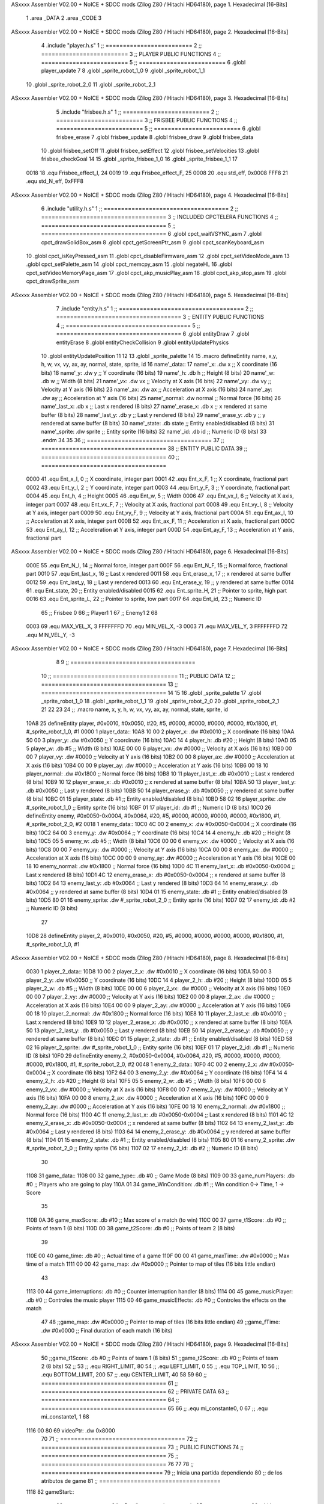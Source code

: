 ASxxxx Assembler V02.00 + NoICE + SDCC mods  (Zilog Z80 / Hitachi HD64180), page 1.
Hexadecimal [16-Bits]



                              1 .area _DATA
                              2 .area _CODE
                              3 
ASxxxx Assembler V02.00 + NoICE + SDCC mods  (Zilog Z80 / Hitachi HD64180), page 2.
Hexadecimal [16-Bits]



                              4 .include "player.h.s"
                              1 ;; =========================
                              2 ;; =========================
                              3 ;; PLAYER PUBLIC FUNCTIONS
                              4 ;; =========================
                              5 ;; =========================
                              6 .globl player_update
                              7 
                              8 .globl _sprite_robot_1_0
                              9 .globl _sprite_robot_1_1
                             10 .globl _sprite_robot_2_0
                             11 .globl _sprite_robot_2_1
ASxxxx Assembler V02.00 + NoICE + SDCC mods  (Zilog Z80 / Hitachi HD64180), page 3.
Hexadecimal [16-Bits]



                              5 .include "frisbee.h.s"
                              1 ;; =========================
                              2 ;; =========================
                              3 ;; FRISBEE PUBLIC FUNCTIONS
                              4 ;; =========================
                              5 ;; =========================
                              6 .globl frisbee_erase
                              7 .globl frisbee_update
                              8 .globl frisbee_draw
                              9 .globl frisbee_data
                             10 .globl frisbee_setOff
                             11 .globl frisbee_setEffect
                             12 .globl frisbee_setVelocities
                             13 .globl frisbee_checkGoal
                             14 
                             15 .globl _sprite_frisbee_1_0
                             16 .globl _sprite_frisbee_1_1
                             17 	
                     0018    18 .equ Frisbee_effect_I, 24
                     0019    19 .equ Frisbee_effect_F, 25
                     0008    20 .equ std_eff, 0x0008
                     FFF8    21 .equ std_N_eff, 0xFFF8
ASxxxx Assembler V02.00 + NoICE + SDCC mods  (Zilog Z80 / Hitachi HD64180), page 4.
Hexadecimal [16-Bits]



                              6 .include "utility.h.s"
                              1 ;; ====================================
                              2 ;; ====================================
                              3 ;; INCLUDED CPCTELERA FUNCTIONS
                              4 ;; ====================================
                              5 ;; ====================================
                              6 .globl cpct_waitVSYNC_asm
                              7 .globl cpct_drawSolidBox_asm
                              8 .globl cpct_getScreenPtr_asm
                              9 .globl cpct_scanKeyboard_asm
                             10 .globl cpct_isKeyPressed_asm
                             11 .globl cpct_disableFirmware_asm
                             12 .globl cpct_setVideoMode_asm
                             13 .globl cpct_setPalette_asm
                             14 .globl cpct_memcpy_asm
                             15 .globl negateHL
                             16 .globl cpct_setVideoMemoryPage_asm
                             17 .globl cpct_akp_musicPlay_asm
                             18 .globl cpct_akp_stop_asm
                             19 .globl cpct_drawSprite_asm
ASxxxx Assembler V02.00 + NoICE + SDCC mods  (Zilog Z80 / Hitachi HD64180), page 5.
Hexadecimal [16-Bits]



                              7 .include "entity.h.s"
                              1 ;; ====================================
                              2 ;; ====================================
                              3 ;; ENTITY PUBLIC FUNCTIONS
                              4 ;; ====================================
                              5 ;; ====================================
                              6 .globl entityDraw
                              7 .globl entityErase
                              8 .globl entityCheckCollision
                              9 .globl entityUpdatePhysics
                             10 .globl entityUpdatePosition
                             11 
                             12 	
                             13 .globl _sprite_palette
                             14 
                             15 .macro defineEntity name, x,y, h, w, vx, vy, ax, ay, normal, state, sprite, id
                             16 	name'_data::
                             17 		name'_x:	.dw x		;; X coordinate			(16 bits)
                             18 		name'_y:	.dw y		;; Y coordinate			(16 bits)
                             19 		name'_h:	.db h		;; Height			(8 bits)
                             20 		name'_w:	.db w		;; Width			(8 bits)
                             21 		name'_vx:	.dw vx		;; Velocity at X axis 		(16 bits)
                             22 		name'_vy:	.dw vy		;; Velocity at Y axis		(16 bits)
                             23 		name'_ax:	.dw ax		;; Acceleration at X axis	(16 bits)
                             24 		name'_ay:	.dw ay		;; Acceleration at Y axis	(16 bits)
                             25 		name'_normal:	.dw normal	;; Normal force			(16 bits)
                             26 		name'_last_x:	.db x		;; Last x rendered		(8 bits)
                             27 		name'_erase_x:	.db x		;; x rendered at same buffer	(8 bits)
                             28 		name'_last_y:	.db y		;; Last y rendered		(8 bits)
                             29 		name'_erase_y:	.db y		;; y rendered at same buffer	(8 bits)
                             30 		name'_state:	.db state	;; Entity enabled/disabled	(8 bits)
                             31 		name'_sprite:	.dw sprite	;; Entity sprite		(16 bits)
                             32 		name'_id:	.db id		;; Numeric ID			(8 bits)
                             33 .endm
                             34 
                             35 
                             36 ;; ====================================
                             37 ;; ====================================
                             38 ;; ENTITY PUBLIC DATA
                             39 ;; ====================================
                             40 ;; ====================================
                     0000    41 .equ Ent_x_I, 		0	;; X coordinate, integer part
                     0001    42 .equ Ent_x_F, 		1	;; X coordinate, fractional part
                     0002    43 .equ Ent_y_I, 		2	;; Y coordinate, integer part
                     0003    44 .equ Ent_y_F, 		3	;; Y coordinate, fractional part
                     0004    45 .equ Ent_h, 		4	;; Height
                     0005    46 .equ Ent_w, 		5	;; Width
                     0006    47 .equ Ent_vx_I,		6	;; Velocity at X axis, integer part
                     0007    48 .equ Ent_vx_F,		7	;; Velocity at X axis, fractional part
                     0008    49 .equ Ent_vy_I,		8	;; Velocity at Y axis, integer part
                     0009    50 .equ Ent_vy_F,		9	;; Velocity at Y axis, fractional part
                     000A    51 .equ Ent_ax_I,		10	;; Acceleration at X axis, integer part
                     000B    52 .equ Ent_ax_F,		11	;; Acceleration at X axis, fractional part
                     000C    53 .equ Ent_ay_I,		12	;; Acceleration at Y axis, integer part
                     000D    54 .equ Ent_ay_F,		13	;; Acceleration at Y axis, fractional part
ASxxxx Assembler V02.00 + NoICE + SDCC mods  (Zilog Z80 / Hitachi HD64180), page 6.
Hexadecimal [16-Bits]



                     000E    55 .equ Ent_N_I,		14	;; Normal force, integer part
                     000F    56 .equ Ent_N_F,		15	;; Normal force, fractional part
                     0010    57 .equ Ent_last_x,	16	;; Last x rendered
                     0011    58 .equ Ent_erase_x,	17	;; x rendered at same buffer
                     0012    59 .equ Ent_last_y,	18	;; Last y rendered
                     0013    60 .equ Ent_erase_y,	19	;; y rendered at same buffer
                     0014    61 .equ Ent_state,		20	;; Entity enabled/disabled
                     0015    62 .equ Ent_sprite_H, 	21	;; Pointer to sprite, high part
                     0016    63 .equ Ent_sprite_L, 	22	;; Pointer to sprite, low part
                     0017    64 .equ Ent_id, 		23	;; Numeric ID
                             65 				;; Frisbee 	0
                             66 				;; Player1 	1
                             67 				;; Enemy1	2
                             68 
                     0003    69 .equ MAX_VEL_X, 3 
                     FFFFFFFD    70 .equ MIN_VEL_X, -3
                     0003    71 .equ MAX_VEL_Y, 3
                     FFFFFFFD    72 .equ MIN_VEL_Y, -3
ASxxxx Assembler V02.00 + NoICE + SDCC mods  (Zilog Z80 / Hitachi HD64180), page 7.
Hexadecimal [16-Bits]



                              8 	
                              9 ;; ====================================
                             10 ;; ====================================
                             11 ;; PUBLIC DATA
                             12 ;; ====================================
                             13 ;; ====================================
                             14 
                             15 
                             16 .globl _sprite_palette
                             17 .globl _sprite_robot_1_0
                             18 .globl _sprite_robot_1_1
                             19 .globl _sprite_robot_2_0
                             20 .globl _sprite_robot_2_1
                             21 
                             22 
                             23 
                             24 ;;    .macro name,   x,       y,       h,   w,  vx,    vy,    ax,    ay,    normal,  state, sprite,  			id
   10A8                      25 defineEntity player, #0x0010, #0x0050, #20, #5, #0000, #0000, #0000, #0000, #0x1800, #1,    #_sprite_robot_1_0, 	#1
   0000                       1 	player_data::
   10A8 10 00                 2 		player_x:	.dw #0x0010		;; X coordinate			(16 bits)
   10AA 50 00                 3 		player_y:	.dw #0x0050		;; Y coordinate			(16 bits)
   10AC 14                    4 		player_h:	.db #20		;; Height			(8 bits)
   10AD 05                    5 		player_w:	.db #5		;; Width			(8 bits)
   10AE 00 00                 6 		player_vx:	.dw #0000		;; Velocity at X axis 		(16 bits)
   10B0 00 00                 7 		player_vy:	.dw #0000		;; Velocity at Y axis		(16 bits)
   10B2 00 00                 8 		player_ax:	.dw #0000		;; Acceleration at X axis	(16 bits)
   10B4 00 00                 9 		player_ay:	.dw #0000		;; Acceleration at Y axis	(16 bits)
   10B6 00 18                10 		player_normal:	.dw #0x1800	;; Normal force			(16 bits)
   10B8 10                   11 		player_last_x:	.db #0x0010		;; Last x rendered		(8 bits)
   10B9 10                   12 		player_erase_x:	.db #0x0010		;; x rendered at same buffer	(8 bits)
   10BA 50                   13 		player_last_y:	.db #0x0050		;; Last y rendered		(8 bits)
   10BB 50                   14 		player_erase_y:	.db #0x0050		;; y rendered at same buffer	(8 bits)
   10BC 01                   15 		player_state:	.db #1	;; Entity enabled/disabled	(8 bits)
   10BD 58 02                16 		player_sprite:	.dw #_sprite_robot_1_0	;; Entity sprite		(16 bits)
   10BF 01                   17 		player_id:	.db #1		;; Numeric ID			(8 bits)
   10C0                      26 defineEntity enemy, #0x0050-0x0004, #0x0064, #20, #5, #0000, #0000, #0000, #0000, #0x1800, #1, #_sprite_robot_2_0, 	#2
   0018                       1 	enemy_data::
   10C0 4C 00                 2 		enemy_x:	.dw #0x0050-0x0004		;; X coordinate			(16 bits)
   10C2 64 00                 3 		enemy_y:	.dw #0x0064		;; Y coordinate			(16 bits)
   10C4 14                    4 		enemy_h:	.db #20		;; Height			(8 bits)
   10C5 05                    5 		enemy_w:	.db #5		;; Width			(8 bits)
   10C6 00 00                 6 		enemy_vx:	.dw #0000		;; Velocity at X axis 		(16 bits)
   10C8 00 00                 7 		enemy_vy:	.dw #0000		;; Velocity at Y axis		(16 bits)
   10CA 00 00                 8 		enemy_ax:	.dw #0000		;; Acceleration at X axis	(16 bits)
   10CC 00 00                 9 		enemy_ay:	.dw #0000		;; Acceleration at Y axis	(16 bits)
   10CE 00 18                10 		enemy_normal:	.dw #0x1800	;; Normal force			(16 bits)
   10D0 4C                   11 		enemy_last_x:	.db #0x0050-0x0004		;; Last x rendered		(8 bits)
   10D1 4C                   12 		enemy_erase_x:	.db #0x0050-0x0004		;; x rendered at same buffer	(8 bits)
   10D2 64                   13 		enemy_last_y:	.db #0x0064		;; Last y rendered		(8 bits)
   10D3 64                   14 		enemy_erase_y:	.db #0x0064		;; y rendered at same buffer	(8 bits)
   10D4 01                   15 		enemy_state:	.db #1	;; Entity enabled/disabled	(8 bits)
   10D5 80 01                16 		enemy_sprite:	.dw #_sprite_robot_2_0	;; Entity sprite		(16 bits)
   10D7 02                   17 		enemy_id:	.db #2		;; Numeric ID			(8 bits)
                             27 
   10D8                      28 defineEntity player_2, #0x0010, #0x0050, #20, #5, #0000, #0000, #0000, #0000, #0x1800, #1,    #_sprite_robot_1_0, 	#1
ASxxxx Assembler V02.00 + NoICE + SDCC mods  (Zilog Z80 / Hitachi HD64180), page 8.
Hexadecimal [16-Bits]



   0030                       1 	player_2_data::
   10D8 10 00                 2 		player_2_x:	.dw #0x0010		;; X coordinate			(16 bits)
   10DA 50 00                 3 		player_2_y:	.dw #0x0050		;; Y coordinate			(16 bits)
   10DC 14                    4 		player_2_h:	.db #20		;; Height			(8 bits)
   10DD 05                    5 		player_2_w:	.db #5		;; Width			(8 bits)
   10DE 00 00                 6 		player_2_vx:	.dw #0000		;; Velocity at X axis 		(16 bits)
   10E0 00 00                 7 		player_2_vy:	.dw #0000		;; Velocity at Y axis		(16 bits)
   10E2 00 00                 8 		player_2_ax:	.dw #0000		;; Acceleration at X axis	(16 bits)
   10E4 00 00                 9 		player_2_ay:	.dw #0000		;; Acceleration at Y axis	(16 bits)
   10E6 00 18                10 		player_2_normal:	.dw #0x1800	;; Normal force			(16 bits)
   10E8 10                   11 		player_2_last_x:	.db #0x0010		;; Last x rendered		(8 bits)
   10E9 10                   12 		player_2_erase_x:	.db #0x0010		;; x rendered at same buffer	(8 bits)
   10EA 50                   13 		player_2_last_y:	.db #0x0050		;; Last y rendered		(8 bits)
   10EB 50                   14 		player_2_erase_y:	.db #0x0050		;; y rendered at same buffer	(8 bits)
   10EC 01                   15 		player_2_state:	.db #1	;; Entity enabled/disabled	(8 bits)
   10ED 58 02                16 		player_2_sprite:	.dw #_sprite_robot_1_0	;; Entity sprite		(16 bits)
   10EF 01                   17 		player_2_id:	.db #1		;; Numeric ID			(8 bits)
   10F0                      29 defineEntity enemy_2, #0x0050-0x0004, #0x0064, #20, #5, #0000, #0000, #0000, #0000, #0x1800, #1, #_sprite_robot_2_0, 	#2
   0048                       1 	enemy_2_data::
   10F0 4C 00                 2 		enemy_2_x:	.dw #0x0050-0x0004		;; X coordinate			(16 bits)
   10F2 64 00                 3 		enemy_2_y:	.dw #0x0064		;; Y coordinate			(16 bits)
   10F4 14                    4 		enemy_2_h:	.db #20		;; Height			(8 bits)
   10F5 05                    5 		enemy_2_w:	.db #5		;; Width			(8 bits)
   10F6 00 00                 6 		enemy_2_vx:	.dw #0000		;; Velocity at X axis 		(16 bits)
   10F8 00 00                 7 		enemy_2_vy:	.dw #0000		;; Velocity at Y axis		(16 bits)
   10FA 00 00                 8 		enemy_2_ax:	.dw #0000		;; Acceleration at X axis	(16 bits)
   10FC 00 00                 9 		enemy_2_ay:	.dw #0000		;; Acceleration at Y axis	(16 bits)
   10FE 00 18                10 		enemy_2_normal:	.dw #0x1800	;; Normal force			(16 bits)
   1100 4C                   11 		enemy_2_last_x:	.db #0x0050-0x0004		;; Last x rendered		(8 bits)
   1101 4C                   12 		enemy_2_erase_x:	.db #0x0050-0x0004		;; x rendered at same buffer	(8 bits)
   1102 64                   13 		enemy_2_last_y:	.db #0x0064		;; Last y rendered		(8 bits)
   1103 64                   14 		enemy_2_erase_y:	.db #0x0064		;; y rendered at same buffer	(8 bits)
   1104 01                   15 		enemy_2_state:	.db #1	;; Entity enabled/disabled	(8 bits)
   1105 80 01                16 		enemy_2_sprite:	.dw #_sprite_robot_2_0	;; Entity sprite		(16 bits)
   1107 02                   17 		enemy_2_id:	.db #2		;; Numeric ID			(8 bits)
                             30 
   1108                      31 game_data::
   1108 00                   32 	game_type::         .db #0 ;; Game Mode (8 bits)
   1109 00                   33    	game_numPlayers:    .db #0 ;; Players who are going to play
   110A 01                   34    	game_WinCondition:  .db #1 ;; Win condition 0-> Time, 1 -> Score
                             35 
   110B 0A                   36 	game_maxScore:      .db #10 ;; Max score of a match (to win)
   110C 00                   37 	game_t1Score:       .db #0 ;; Points of team 1		(8 bits)
   110D 00                   38 	game_t2Score:       .db #0 ;; Points of team 2		(8 bits)
                             39 
   110E 00                   40 	game_time:			.db #0 ;; Actual time of a game
   110F 00 00                41 	game_maxTime:       .dw #0x0000 ;; Max time of a match
   1111 00 00                42 	game_map:           .dw #0x0000 ;; Pointer to map of tiles	(16 bits little endian)
                             43 
   1113 00                   44 	game_interruptions: .db #0 ;; Counter interruption handler	(8 bits)
   1114 00                   45 	game_musicPlayer:   .db #0 ;; Controles the music player
   1115 00                   46 	game_musicEffects:  .db #0 ;; Controles the effects on the match
                             47 
                             48 	;;game_map:		.dw #0x0000	;; Pointer to map of tiles	(16 bits little endian)
                             49 	;;game_fTime:		.dw #0x0000	;; Final duration of each match	(16 bits)
ASxxxx Assembler V02.00 + NoICE + SDCC mods  (Zilog Z80 / Hitachi HD64180), page 9.
Hexadecimal [16-Bits]



                             50 	;;game_t1Score: 		.db #0 		;; Points of team 1		(8 bits)
                             51 	;;game_t2Score: 		.db #0 		;; Points of team 2		(8 bits)
                             52 ;; 
                             53 ;; .equ RIGHT_LIMIT,	80
                             54 ;; .equ LEFT_LIMIT,	0
                             55 ;; .equ TOP_LIMIT,	10
                             56 ;; .equ BOTTOM_LIMIT,	200
                             57 ;; .equ CENTER_LIMIT,	40
                             58 
                             59 
                             60 ;; ====================================
                             61 ;; ====================================
                             62 ;; PRIVATE DATA
                             63 ;; ====================================
                             64 ;; ====================================
                             65 
                             66 ;; .equ mi_constante0, 0
                             67 ;; .equ mi_constante1, 1
                             68 	
   1116 00 80                69 videoPtr:	.dw 0x8000
                             70 
                             71 ;; ====================================
                             72 ;; ====================================
                             73 ;; PUBLIC FUNCTIONS
                             74 ;; ====================================
                             75 ;; ====================================
                             76 
                             77 
                             78 ;; ===================================
                             79 ;; Inicia una partida dependiendo
                             80 ;; 	de los atributos de game
                             81 ;; ===================================
   1118                      82 gameStart::
                             83 	;;;;;;;;;;;;;;;;;;;;;;;;;;;;;
                             84 	;; Reading game data example
                             85 	;;;;;;;;;;;;;;;;;;;;;;;;;;;;;
                             86 	;;	ld 	h, Game_type(ix)	;; H <= Game_type
                             87 	;;
                             88 	;;	ld 	h, Game_map_L(ix)
                             89 	;;	ld 	l, Game_map_H(ix) 	;; HL <= Game_map pointer (little endian)
                             90 	;;
                             91 	;;	ld 	h, Game_time_H(ix)
                             92 	;;	ld 	l, Game_time_L(ix)	;; HL <= Game_time
                             93 	
                             94 	;;;;;;;;;;;;;;;;;;;;;;;;;;;;;;;	
                             95 	;; Modifying game data example
                             96 	;;;;;;;;;;;;;;;;;;;;;;;;;;;;;;;
                             97 	;;	ld 	Game_type(ix), #0	;; Game_type <= 0
                             98 	;;
                             99 	;;	ld 	Game_map_L(ix), #0
                            100 	;;	ld 	Game_map_H(ix), #0 	;; Game_map <= 0x0000 (little endian)
                            101 	;;
                            102 	;;	ld 	Game_time_H(ix), #0
                            103 	;;	ld 	Game_time_L(ix), #0	;; Game_time <= 0x0000
                            104 
ASxxxx Assembler V02.00 + NoICE + SDCC mods  (Zilog Z80 / Hitachi HD64180), page 10.
Hexadecimal [16-Bits]



                            105 
   1118 CD 66 11      [17]  106 	call 	initializeGame
                            107 	;; Configuration staff...
                            108 	;; Configuration staff...
                            109 	;; Configuration staff...
   111B CD A0 11      [17]  110 	call 	game_loop_Player_IA
                            111 
   111E 3A 0D 11      [13]  112 	ld 	a, (game_t2Score)
   1121 47            [ 4]  113 	ld 	b, a
                            114 
   1122 3A 0C 11      [13]  115 	ld 	a, (game_t1Score)
   1125 B8            [ 4]  116 	cp 	b
   1126 FA 29 11      [10]  117 	jp 	m, t2_win
                            118 		;; t1 win
                            119 
   1129                     120 	t2_win:
                            121 
                            122 
   1129 C9            [10]  123 	ret
                            124 
                            125 ;; ==================================
                            126 ;; Devuelve el puntero a video en HL
                            127 ;; Devuelve:
                            128 ;;	HL => Pointer to video memory
                            129 ;; ==================================
   112A                     130 getVideoPtr::
   112A 2A 16 11      [16]  131 	ld	hl, (videoPtr)
   112D C9            [10]  132 	ret
                            133 
                            134 ;; ==================================
                            135 ;; Incrementa los puntos del equipo 1
                            136 ;; Modifica: A, B
                            137 ;; ==================================
   112E                     138 incTeam1Points::
   112E 3A 0B 11      [13]  139 	ld	a, (game_maxScore)
   1131 47            [ 4]  140 	ld 	b, a				;; B <= Max points
                            141 
   1132 3A 0C 11      [13]  142 	ld	a, (game_t1Score)
   1135 3C            [ 4]  143 	inc	a				;; A <= Team 1 points + 1
                            144 
   1136 32 0C 11      [13]  145 	ld	(game_t1Score), a	;; Inc team 1 points
                            146 
   1139 C9            [10]  147 		ret
                            148 
                            149 ;; ================================== 
                            150 ;; Incrementa los puntos del equipo 2
                            151 ;; Modifica: A, B
                            152 ;; ==================================
   113A                     153 incTeam2Points::
   113A 3A 0B 11      [13]  154 	ld	a, (game_maxScore)
   113D 47            [ 4]  155 	ld 	b, a				;; B <= Max points
                            156 
   113E 3A 0D 11      [13]  157 	ld	a, (game_t2Score)
   1141 3C            [ 4]  158 	inc	a				;; A <= Team 2 points + 1
                            159 
ASxxxx Assembler V02.00 + NoICE + SDCC mods  (Zilog Z80 / Hitachi HD64180), page 11.
Hexadecimal [16-Bits]



   1142 32 0D 11      [13]  160 	ld	(game_t2Score), a	;; Inc team 2 points
                            161 
                            162 	;;cp 	b
                            163 	;;jr	z, max_t2_points		;; t2Points+1 == max_points? 
                            164 	;;	ld	(game_t2Score), a	;; Inc team 2 points
                            165 
   1145 C9            [10]  166 		ret
                            167 
                            168 ;; alomejor es una función privada
   1146                     169 play_music::
   1146 D9            [ 4]  170 	exx
   1147 08            [ 4]  171 	ex af', af
   1148 F5            [11]  172 	push af
   1149 C5            [11]  173 	push bc
   114A D5            [11]  174 	push de
   114B E5            [11]  175 	push hl
                            176 
   114C CD 79 12      [17]  177 	call cpct_akp_musicPlay_asm
                            178 
   114F E1            [10]  179 	pop hl
   1150 D1            [10]  180 	pop de
   1151 C1            [10]  181 	pop bc
   1152 F1            [10]  182 	pop af
   1153 08            [ 4]  183 	ex af', af
   1154 D9            [ 4]  184 	exx
                            185 
   1155 C9            [10]  186 	ret
                            187 
                            188 ;; alomejor es una función privada
   1156                     189 stop_music::
   1156 D9            [ 4]  190 	exx
   1157 08            [ 4]  191 	ex af', af
   1158 F5            [11]  192 	push af
   1159 C5            [11]  193 	push bc
   115A D5            [11]  194 	push de
   115B E5            [11]  195 	push hl
                            196 
   115C CD DC 19      [17]  197 	call cpct_akp_stop_asm
                            198 
   115F E1            [10]  199 	pop hl
   1160 D1            [10]  200 	pop de
   1161 C1            [10]  201 	pop bc
   1162 F1            [10]  202 	pop af
   1163 08            [ 4]  203 	ex af', af
   1164 D9            [ 4]  204 	exx
                            205 
   1165 C9            [10]  206 	ret
                            207 
                            208 
                            209 ;; ====================================
                            210 ;; ====================================
                            211 ;; PRIVATE FUNCTIONS
                            212 ;; ====================================
                            213 ;; ====================================
                            214 
ASxxxx Assembler V02.00 + NoICE + SDCC mods  (Zilog Z80 / Hitachi HD64180), page 12.
Hexadecimal [16-Bits]



                            215 
                            216 ;; ========================
                            217 ;; Initialize game
                            218 ;; ========================
   1166                     219 initializeGame:
                            220 
                            221 	;; Set video mode
   1166 0E 00         [ 7]  222 	ld 	c, #0
   1168 CD 6D 1B      [17]  223 	call cpct_setVideoMode_asm
                            224 
                            225 	;; Set palette
   116B 21 48 02      [10]  226 	ld 	hl, #_sprite_palette
   116E 11 10 00      [10]  227 	ld 	de, #16
   1171 CD 64 12      [17]  228 	call cpct_setPalette_asm
                            229 
                            230 	;; Clean from 8000 to BFFF
   1174 21 00 80      [10]  231 	ld	hl, #0x8000			;; HL <= Copy pointer
   1177 11 01 80      [10]  232 	ld	de, #0x8001			;; DE <= Write pointer
   117A 36 00         [10]  233 	ld	(hl), #00			;; Set to 0 where HL points
   117C 01 00 40      [10]  234 	ld	bc, #0x4000			;; BC <= Times to repeat
   117F ED B0         [21]  235 	ldir					;; Copy from where HL points to where DE points, and inc HL and DE, BC times
                            236 
   1181 21 0C 11      [10]  237 	ld	hl, #game_t1Score
   1184 36 00         [10]  238 	ld 	(hl), #0
   1186 21 0D 11      [10]  239 	ld	hl, #game_t2Score
   1189 36 00         [10]  240 	ld 	(hl), #0		;; Initialize points to 0
                            241 
                            242 	
   118B C9            [10]  243 	ret
                            244 
                            245 
                            246 ;; ========================
                            247 ;; Switch Buffers
                            248 ;; ========================
   118C                     249 switchBuffers:
                     00E5   250 	mem_page = .+1
   118C 2E 20         [ 7]  251 	ld 	l, #0x20
   118E CD 5C 1B      [17]  252 	call 	cpct_setVideoMemoryPage_asm
   1191 21 8D 11      [10]  253 	ld 	hl, #mem_page
   1194 3E 10         [ 7]  254 	ld	a, #0x10
   1196 AE            [ 7]  255 	xor	(hl)
   1197 77            [ 7]  256 	ld	(hl), a
                            257 
   1198 21 17 11      [10]  258 	ld	hl, #videoPtr+1
   119B 3E 40         [ 7]  259 	ld	a, #0x40
   119D AE            [ 7]  260 	xor	(hl)
   119E 77            [ 7]  261 	ld	(hl), a
                            262 
                            263 
   119F C9            [10]  264 	ret
                            265 
                            266 ;; ============================
                            267 ;; Game loop until end of game
                            268 ;; ============================
   11A0                     269 game_loop_Player_IA:
ASxxxx Assembler V02.00 + NoICE + SDCC mods  (Zilog Z80 / Hitachi HD64180), page 13.
Hexadecimal [16-Bits]



                            270 
                            271 	;; Erase
   11A0 DD 21 A8 10   [14]  272 	ld ix, #player_data
   11A4 CD 45 0B      [17]  273 	call entityErase
                            274 
   11A7 DD 21 C0 10   [14]  275 	ld ix, #enemy_data
   11AB CD 45 0B      [17]  276 	call entityErase
                            277 
   11AE DD 21 66 0D   [14]  278 	ld ix, #frisbee_data
   11B2 CD 45 0B      [17]  279 	call entityErase
                            280 
                            281 	;; Update
   11B5 DD 21 A8 10   [14]  282 	ld ix, #player_data
   11B9 CD 91 0E      [17]  283 	call player_update
                            284 
   11BC DD 21 C0 10   [14]  285 	ld ix, #enemy_data
   11C0 CD 91 0E      [17]  286 	call player_update
                            287 
   11C3 DD 21 66 0D   [14]  288 	ld ix, #frisbee_data
   11C7 CD 13 0E      [17]  289 	call frisbee_update
                            290 
                            291 	;; Draw
   11CA DD 21 A8 10   [14]  292 	ld ix, #player_data
   11CE CD 21 0B      [17]  293 	call entityDraw
                            294 
   11D1 DD 21 C0 10   [14]  295 	ld ix, #enemy_data
   11D5 CD 21 0B      [17]  296 	call entityDraw
                            297 
   11D8 DD 21 66 0D   [14]  298 	ld ix, #frisbee_data
   11DC CD 21 0B      [17]  299 	call entityDraw
                            300 
                            301 	;; Check goal
   11DF DD 21 66 0D   [14]  302 	ld	ix, #frisbee_data
   11E3 CD 4A 0E      [17]  303 	call frisbee_checkGoal
                            304 
                            305 	;; Wait VSYNC to modify VMEM without blinking
   11E6 CD 65 1B      [17]  306 	call cpct_waitVSYNC_asm
   11E9 CD 8C 11      [17]  307 	call switchBuffers
                            308 
   11EC 3A 0A 11      [13]  309 	ld a, (game_WinCondition) ;; a <- WinCondition (0-> Time, 1 -> Score)
   11EF FE 00         [ 7]  310 	cp #0  				      ;; a - 0
   11F1 28 02         [12]  311 	jr z, timeWinning         ;; if (a - 0) == 0, then jump timeWinning
   11F3 18 0C         [12]  312 		jr scoreEnd 		  ;; else, jump ScoreWinning.
                            313 
   11F5                     314 	timeWinning:
   11F5 3A 0E 11      [13]  315 		ld a, (game_time)
   11F8 47            [ 4]  316 		ld b, a 				   ;; b <- timeActual
   11F9 3A 0F 11      [13]  317 		ld a, (game_maxTime)       ;; a <- maxTime
   11FC B8            [ 4]  318 		cp b             	 	   ;; a - b 
   11FD 28 17         [12]  319 		jr z, exit 		 	       ;; if (maxTime - timeActual) == 0, then jump timesUp
   11FF 18 9F         [12]  320 			jr game_loop_Player_IA ;; Keep Playing
                            321 
   1201                     322 	timesUP:
                            323 		;; Check Scores to know who wins.
                            324 
ASxxxx Assembler V02.00 + NoICE + SDCC mods  (Zilog Z80 / Hitachi HD64180), page 14.
Hexadecimal [16-Bits]



   1201                     325 	scoreEnd:
   1201 3A 0C 11      [13]  326 		ld a, (game_t1Score) 
   1204 47            [ 4]  327 		ld b, a               ;; b <- LocalScore
   1205 3A 0B 11      [13]  328 		ld a, (game_maxScore) ;; a <- maxScore
   1208 B8            [ 4]  329 		cp b             	  ;; a - b 
   1209 28 0B         [12]  330 		jr z, exit 		      ;; if (maxScore - LocalScore) == 0, then jump localWin
                            331 
   120B 4F            [ 4]  332 		ld c, a      	      ;; c <- maxScore
   120C 3A 0D 11      [13]  333 		ld a, (game_t2Score)
   120F 47            [ 4]  334 		ld b, a               ;; b <- VisitantScore
   1210 79            [ 4]  335 		ld a, c 			  ;; a <- c
   1211 B8            [ 4]  336 		cp b             	  ;; a - b 
   1212 28 02         [12]  337 		jr z, exit            ;; if (maxScore - VisitantScore) == 0, then jump visitantWin
   1214 18 8A         [12]  338 			jr game_loop_Player_IA ;; Keep Playing
                            339 
   1216                     340 exit:
   1216 C9            [10]  341 	ret
